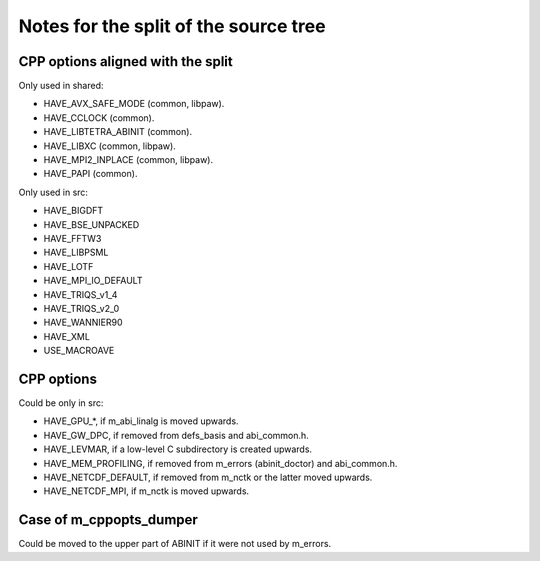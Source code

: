 Notes for the split of the source tree
======================================


CPP options aligned with the split
----------------------------------

Only used in shared:

- HAVE_AVX_SAFE_MODE (common, libpaw).
- HAVE_CCLOCK (common).
- HAVE_LIBTETRA_ABINIT (common).
- HAVE_LIBXC (common, libpaw).
- HAVE_MPI2_INPLACE (common, libpaw).
- HAVE_PAPI (common).

Only used in src:

- HAVE_BIGDFT
- HAVE_BSE_UNPACKED
- HAVE_FFTW3
- HAVE_LIBPSML
- HAVE_LOTF
- HAVE_MPI_IO_DEFAULT
- HAVE_TRIQS_v1_4
- HAVE_TRIQS_v2_0
- HAVE_WANNIER90
- HAVE_XML
- USE_MACROAVE


CPP options
-----------

Could be only in src:

- HAVE_GPU_*, if m_abi_linalg is moved upwards.
- HAVE_GW_DPC, if removed from defs_basis and abi_common.h.
- HAVE_LEVMAR, if a low-level C subdirectory is created upwards.
- HAVE_MEM_PROFILING, if removed from m_errors (abinit_doctor) and abi_common.h.
- HAVE_NETCDF_DEFAULT, if removed from m_nctk or the latter moved upwards.
- HAVE_NETCDF_MPI, if m_nctk is moved upwards.


Case of m_cppopts_dumper
------------------------

Could be moved to the upper part of ABINIT if it were not used by m_errors.

